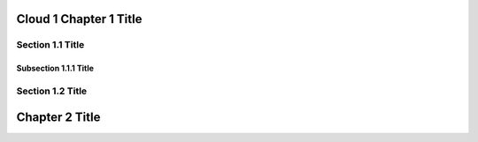 Cloud 1 Chapter 1 Title
==============================

Section 1.1 Title
-----------------

Subsection 1.1.1 Title
~~~~~~~~~~~~~~~~~~~~~~

Section 1.2 Title
-----------------

Chapter 2 Title
===============


